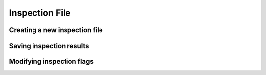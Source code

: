 Inspection File
===============

Creating a new inspection file
++++++++++++++++++++++++++++++

Saving inspection results
+++++++++++++++++++++++++

Modifying inspection flags
++++++++++++++++++++++++++
